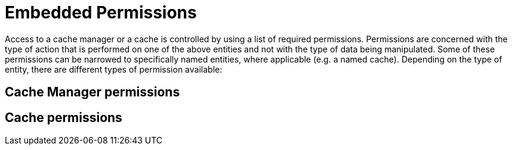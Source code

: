 [id="security_{context}"]
= Embedded Permissions

Access to a cache manager or a cache is controlled by using a list of required permissions. Permissions are concerned with the type of action that is performed on one of the above entities and not with the type of data being manipulated. Some of these permissions can be narrowed to specifically named entities, where applicable (e.g. a named cache). Depending on the type of entity, there are different types of permission available:

[id="security_{context}" id="security_embedded_cache_mgr_permissions"]
== Cache Manager permissions
:context: security_embedded_cache_mgr_permissions

[id="security_{context}" id="security_embedded_cache_permissions"]
== Cache permissions
:context: security_embedded_cache_permissions